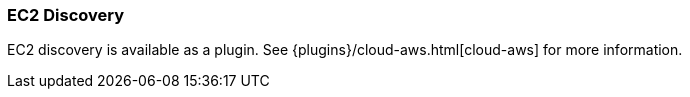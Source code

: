 [[modules-discovery-ec2]]
=== EC2 Discovery

EC2 discovery is available as a plugin. See {plugins}/cloud-aws.html[cloud-aws] for more information.
